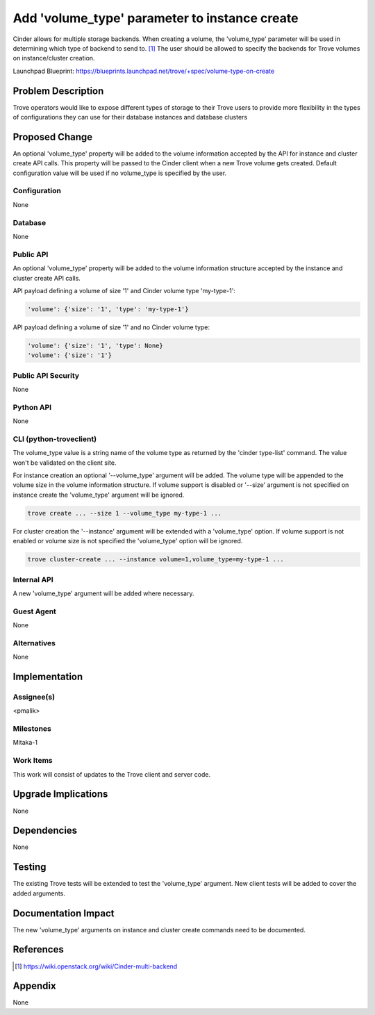 ..
    This work is licensed under a Creative Commons Attribution 3.0 Unported
    License.

    http://creativecommons.org/licenses/by/3.0/legalcode

    Sections of this template were taken directly from the Nova spec
    template at:
    https://github.com/openstack/nova-specs/blob/master/specs/template.rst

..
    This template should be in ReSTructured text. The filename in the git
    repository should match the launchpad URL, for example a URL of
    https://blueprints.launchpad.net/trove/+spec/awesome-thing should be named
    awesome-thing.rst.

    Please do not delete any of the sections in this template.  If you
    have nothing to say for a whole section, just write: None

    Note: This comment may be removed if desired, however the license notice
    above should remain.


==============================================
Add 'volume_type' parameter to instance create
==============================================

.. If section numbers are desired, unindent this
    .. sectnum::

.. If a TOC is desired, unindent this
    .. contents::

Cinder allows for multiple storage backends.
When creating a volume, the 'volume_type' parameter will be used in
determining which type of backend to send to. [1]_
The user should be allowed to specify the backends for Trove volumes on
instance/cluster creation.


Launchpad Blueprint:
https://blueprints.launchpad.net/trove/+spec/volume-type-on-create


Problem Description
===================

Trove operators would like to expose different types of storage to their Trove
users to provide more flexibility in the types of configurations they can use
for their database instances and database clusters


Proposed Change
===============

An optional 'volume_type' property will be added to the volume information
accepted by the API for instance and cluster create API calls.
This property will be passed to the Cinder client when a new Trove volume gets
created. Default configuration value will be used if no volume_type is
specified by the user.


Configuration
-------------

None

Database
--------

None

Public API
----------

An optional 'volume_type' property will be added to the volume information
structure accepted by the instance and cluster create API calls.

API payload defining a volume of size '1' and Cinder volume type 'my-type-1':

.. code-block:: json

    'volume': {'size': '1', 'type': 'my-type-1'}

API payload defining a volume of size '1' and no Cinder volume type:

.. code-block:: json

    'volume': {'size': '1', 'type': None}
    'volume': {'size': '1'}

Public API Security
-------------------

None

Python API
----------

None

CLI (python-troveclient)
------------------------

The volume_type value is a string name of the volume type as returned by
the 'cinder type-list' command. The value won't be validated on the client
site.

For instance creation an optional '--volume_type' argument will be added.
The volume type will be appended to the volume size in the volume
information structure. If volume support is disabled or '--size' argument
is not specified on instance create the 'volume_type' argument will be ignored.

.. code-block:: bash

    trove create ... --size 1 --volume_type my-type-1 ...


For cluster creation the '--instance' argument will be extended with a
'volume_type' option. If volume support is not enabled or volume size is not
specified the 'volume_type' option will be ignored.

.. code-block:: bash

    trove cluster-create ... --instance volume=1,volume_type=my-type-1 ...

Internal API
------------

A new 'volume_type' argument will be added where necessary.

Guest Agent
-----------

None

Alternatives
------------

None


Implementation
==============

Assignee(s)
-----------

<pmalik>

Milestones
----------

Mitaka-1

Work Items
----------

This work will consist of updates to the Trove client and server
code.


Upgrade Implications
====================

None


Dependencies
============

None


Testing
=======

The existing Trove tests will be extended to test the 'volume_type' argument.
New client tests will be added to cover the added arguments.


Documentation Impact
====================

The new 'volume_type' arguments on instance and cluster create commands need
to be documented.


References
==========

.. [1] https://wiki.openstack.org/wiki/Cinder-multi-backend


Appendix
========

None
